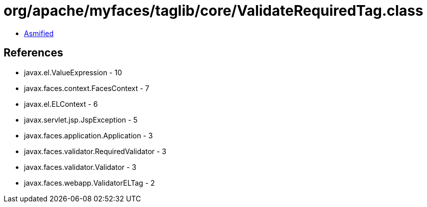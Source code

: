 = org/apache/myfaces/taglib/core/ValidateRequiredTag.class

 - link:ValidateRequiredTag-asmified.java[Asmified]

== References

 - javax.el.ValueExpression - 10
 - javax.faces.context.FacesContext - 7
 - javax.el.ELContext - 6
 - javax.servlet.jsp.JspException - 5
 - javax.faces.application.Application - 3
 - javax.faces.validator.RequiredValidator - 3
 - javax.faces.validator.Validator - 3
 - javax.faces.webapp.ValidatorELTag - 2
